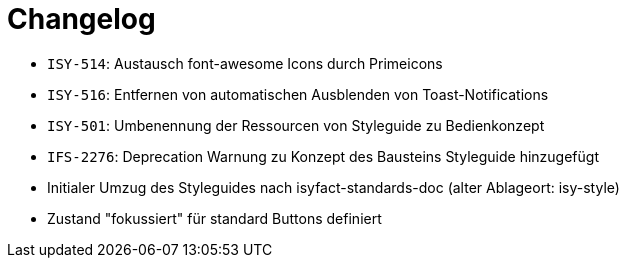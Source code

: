 [[changelog]]
= Changelog

// *Änderungen IsyFact 3.0.0*

// tag::release-3.0.0[]
- `ISY-514`: Austausch font-awesome Icons durch Primeicons
- `ISY-516`: Entfernen von automatischen Ausblenden von Toast-Notifications
- `ISY-501`: Umbenennung der Ressourcen von Styleguide zu Bedienkonzept
- `IFS-2276`: Deprecation Warnung zu Konzept des Bausteins Styleguide hinzugefügt
- Initialer Umzug des Styleguides nach isyfact-standards-doc (alter Ablageort: isy-style)
- Zustand "fokussiert" für standard Buttons definiert
// end::release-3.0.0[]
